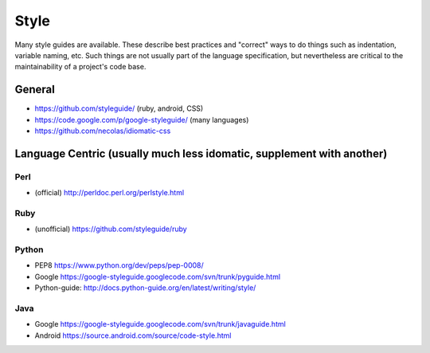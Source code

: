 .. _style:

*********
Style
*********

Many style guides are available. These describe best practices and "correct"
ways to do things such as indentation, variable naming, etc. Such things are not
usually part of the language specification, but nevertheless are critical to the
maintainability of a project's code base.

General
===========

* https://github.com/styleguide/ (ruby, android, CSS)
* https://code.google.com/p/google-styleguide/ (many languages)
* https://github.com/necolas/idiomatic-css

Language Centric (usually much less idomatic, supplement with another)
===============

Perl
------

* (official) http://perldoc.perl.org/perlstyle.html

Ruby 
-----

* (unofficial) https://github.com/styleguide/ruby

Python 
------

* PEP8 https://www.python.org/dev/peps/pep-0008/
* Google https://google-styleguide.googlecode.com/svn/trunk/pyguide.html
* Python-guide: http://docs.python-guide.org/en/latest/writing/style/

Java
-----

* Google https://google-styleguide.googlecode.com/svn/trunk/javaguide.html
* Android https://source.android.com/source/code-style.html
